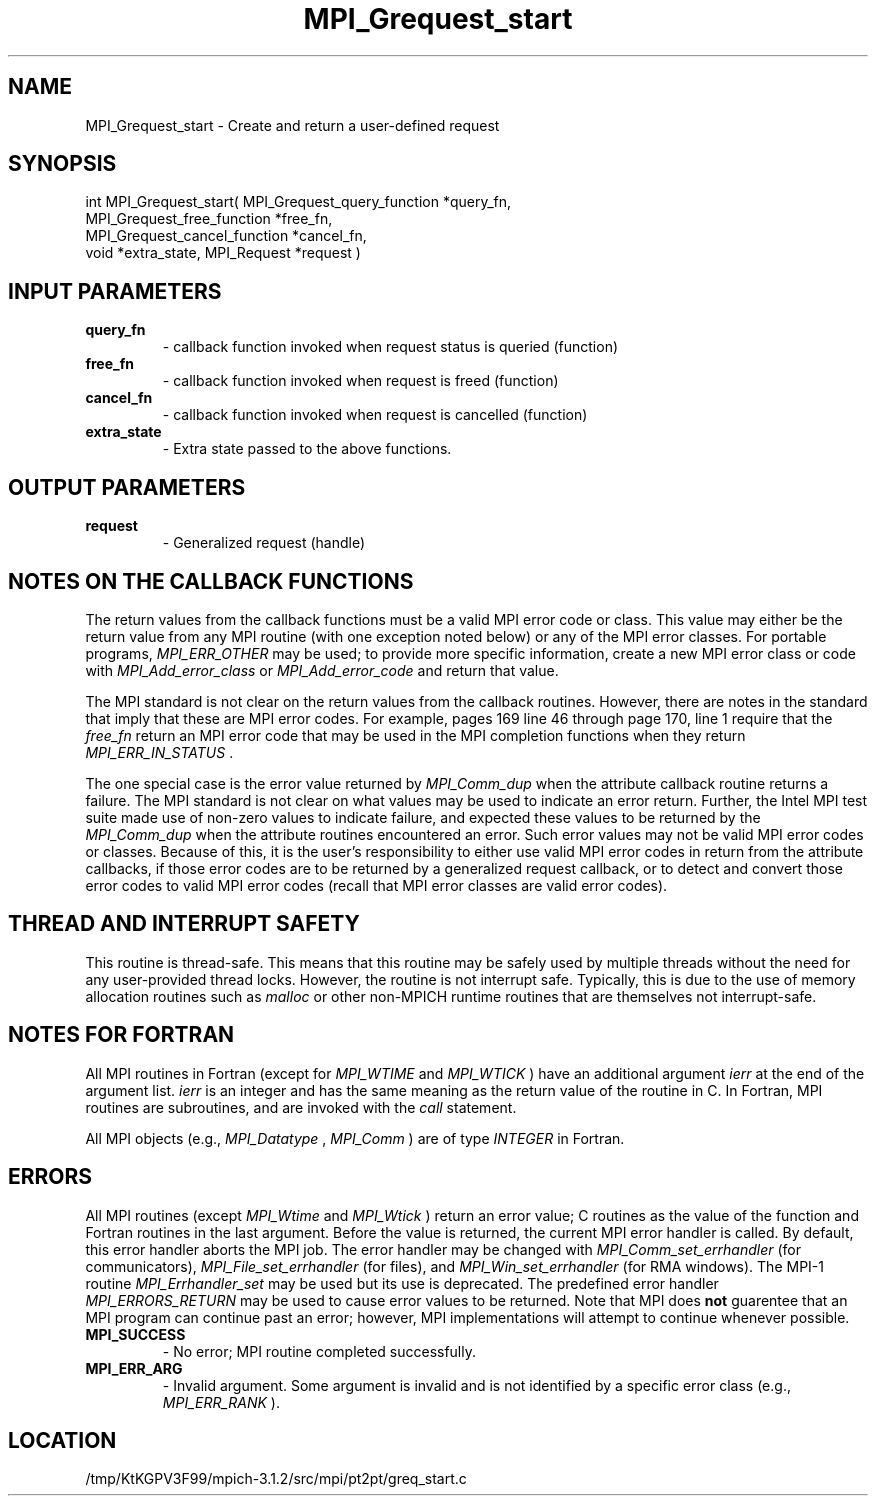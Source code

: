 .TH MPI_Grequest_start 3 "7/21/2014" " " "MPI"
.SH NAME
MPI_Grequest_start \-  Create and return a user-defined request 
.SH SYNOPSIS
.nf
int MPI_Grequest_start( MPI_Grequest_query_function *query_fn, 
                      MPI_Grequest_free_function *free_fn, 
                      MPI_Grequest_cancel_function *cancel_fn, 
                      void *extra_state, MPI_Request *request )
.fi
.SH INPUT PARAMETERS
.PD 0
.TP
.B query_fn 
- callback function invoked when request status is queried (function)  
.PD 1
.PD 0
.TP
.B free_fn 
- callback function invoked when request is freed (function) 
.PD 1
.PD 0
.TP
.B cancel_fn 
- callback function invoked when request is cancelled (function) 
.PD 1
.PD 0
.TP
.B extra_state 
- Extra state passed to the above functions.
.PD 1

.SH OUTPUT PARAMETERS
.PD 0
.TP
.B request 
- Generalized request (handle)
.PD 1

.SH NOTES ON THE CALLBACK FUNCTIONS
The return values from the callback functions must be a valid MPI error code
or class.  This value may either be the return value from any MPI routine
(with one exception noted below) or any of the MPI error classes.
For portable programs, 
.I MPI_ERR_OTHER
may be used; to provide more
specific information, create a new MPI error class or code with
.I MPI_Add_error_class
or 
.I MPI_Add_error_code
and return that value.

The MPI standard is not clear on the return values from the callback routines.
However, there are notes in the standard that imply that these are MPI error
codes.  For example, pages 169 line 46 through page 170, line 1 require that
the 
.I free_fn
return an MPI error code that may be used in the MPI completion
functions when they return 
.I MPI_ERR_IN_STATUS
\&.


The one special case is the error value returned by 
.I MPI_Comm_dup
when
the attribute callback routine returns a failure.  The MPI standard is not
clear on what values may be used to indicate an error return.  Further,
the Intel MPI test suite made use of non-zero values to indicate failure,
and expected these values to be returned by the 
.I MPI_Comm_dup
when the
attribute routines encountered an error.  Such error values may not be valid
MPI error codes or classes.  Because of this, it is the user's responsibility
to either use valid MPI error codes in return from the attribute callbacks,
if those error codes are to be returned by a generalized request callback,
or to detect and convert those error codes to valid MPI error codes (recall
that MPI error classes are valid error codes).

.SH THREAD AND INTERRUPT SAFETY

This routine is thread-safe.  This means that this routine may be
safely used by multiple threads without the need for any user-provided
thread locks.  However, the routine is not interrupt safe.  Typically,
this is due to the use of memory allocation routines such as 
.I malloc
or other non-MPICH runtime routines that are themselves not interrupt-safe.

.SH NOTES FOR FORTRAN
All MPI routines in Fortran (except for 
.I MPI_WTIME
and 
.I MPI_WTICK
) have
an additional argument 
.I ierr
at the end of the argument list.  
.I ierr
is an integer and has the same meaning as the return value of the routine
in C.  In Fortran, MPI routines are subroutines, and are invoked with the
.I call
statement.

All MPI objects (e.g., 
.I MPI_Datatype
, 
.I MPI_Comm
) are of type 
.I INTEGER
in Fortran.

.SH ERRORS

All MPI routines (except 
.I MPI_Wtime
and 
.I MPI_Wtick
) return an error value;
C routines as the value of the function and Fortran routines in the last
argument.  Before the value is returned, the current MPI error handler is
called.  By default, this error handler aborts the MPI job.  The error handler
may be changed with 
.I MPI_Comm_set_errhandler
(for communicators),
.I MPI_File_set_errhandler
(for files), and 
.I MPI_Win_set_errhandler
(for
RMA windows).  The MPI-1 routine 
.I MPI_Errhandler_set
may be used but
its use is deprecated.  The predefined error handler
.I MPI_ERRORS_RETURN
may be used to cause error values to be returned.
Note that MPI does 
.B not
guarentee that an MPI program can continue past
an error; however, MPI implementations will attempt to continue whenever
possible.

.PD 0
.TP
.B MPI_SUCCESS 
- No error; MPI routine completed successfully.
.PD 1
.PD 0
.TP
.B MPI_ERR_ARG 
- Invalid argument.  Some argument is invalid and is not
identified by a specific error class (e.g., 
.I MPI_ERR_RANK
).
.PD 1
.SH LOCATION
/tmp/KtKGPV3F99/mpich-3.1.2/src/mpi/pt2pt/greq_start.c
